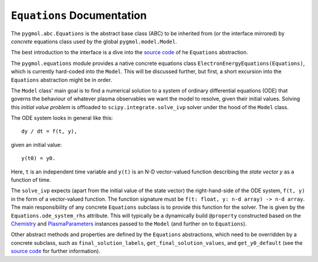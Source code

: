 ***************************
``Equations`` Documentation
***************************

The ``pygmol.abc.Equations`` is the abstract base class (ABC) to be inherited from
(or the interface mirrored) by *concrete* equations class used by the
global ``pygmol.model.Model``.

The best introduction to the interface is a dive into the
`source code <https://github.com/hanicinecm/pygmol/blob/master/src/pygmol/abc.py>`_
of he ``Equations`` abstraction.

The ``pygmol.equations`` module provides a native
concrete equations class ``ElectronEnergyEquations(Equations)``, which is
currently hard-coded into the ``Model``. This will be discussed further, but first,
a short excursion into the ``Equations`` abstraction might be in order.

The ``Model`` class' main goal is to find a numerical solution to a system of ordinary
differential equations (ODE) that governs the behaviour of whatever plasma observables
we want the model to resolve, given their initial values.
Solving this *initial value problem* is offloaded to ``scipy.integrate.solve_ivp``
solver under the hood of the ``Model`` class.

The ODE system looks in general like this::

    dy / dt = f(t, y),

given an initial value::

    y(t0) = y0.

Here, ``t`` is an independent time variable and ``y(t)`` is an N-D vector-valued function
describing the *state vector y* as a function of time.

The ``solve_ivp`` expects (apart from the initial value of the state vector) the
right-hand-side of the ODE system, ``f(t, y)`` in the form of a vector-valued function.
The function signature must be ``f(t: float, y: n-d array) -> n-d array``.
The main responsibility of any concrete ``Equations`` subclass is to provide this
function for the solver. The is given by the ``Equations.ode_system_rhs`` attribute.
This will typically be a dynamically build ``@property`` constructed based on the
`Chemistry <doc_chemistry.rst>`_ and  `PlasmaParameters <doc_plasma_parameters.rst>`_
instances passed to the ``Model`` (and further on to ``Equations``).

Other abstract methods and properties are defined by the ``Equations`` abstractions,
which need to be overridden by a concrete subclass, such as ``final_solution_labels``,
``get_final_solution_values``, and ``get_y0_default`` (see the
`source code <https://github.com/hanicinecm/pygmol/blob/master/src/pygmol/abc.py>`_
for further information).